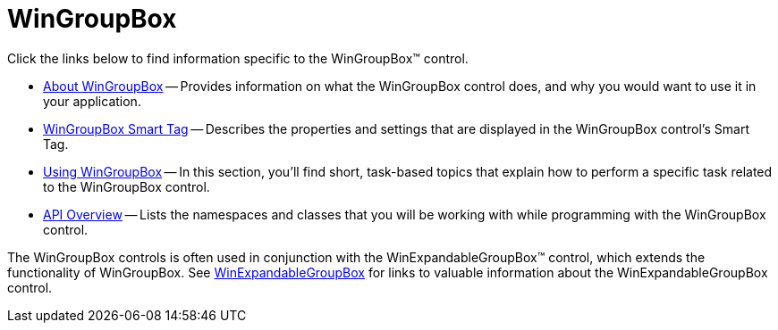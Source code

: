 ﻿////

|metadata|
{
    "name": "wingroupbox",
    "controlName": ["WinGroupBox"],
    "tags": [],
    "guid": "{A4D15B16-367E-4B72-871A-E4A2249DBB33}",  
    "buildFlags": [],
    "createdOn": "0001-01-01T00:00:00Z"
}
|metadata|
////

= WinGroupBox

Click the links below to find information specific to the WinGroupBox™ control.

* link:wingroupbox-about-wingroupbox.html[About WinGroupBox] -- Provides information on what the WinGroupBox control does, and why you would want to use it in your application.
* link:wingroupbox-smart-tag.html[WinGroupBox Smart Tag] -- Describes the properties and settings that are displayed in the WinGroupBox control's Smart Tag.
* link:wingroupbox-using-wingroupbox.html[Using WinGroupBox] -- In this section, you'll find short, task-based topics that explain how to perform a specific task related to the WinGroupBox control.
* link:wingroupbox-api-overview.html[API Overview] -- Lists the namespaces and classes that you will be working with while programming with the WinGroupBox control.

The WinGroupBox controls is often used in conjunction with the WinExpandableGroupBox™ control, which extends the functionality of WinGroupBox. See link:winexpandablegroupbox.html[WinExpandableGroupBox] for links to valuable information about the WinExpandableGroupBox control.